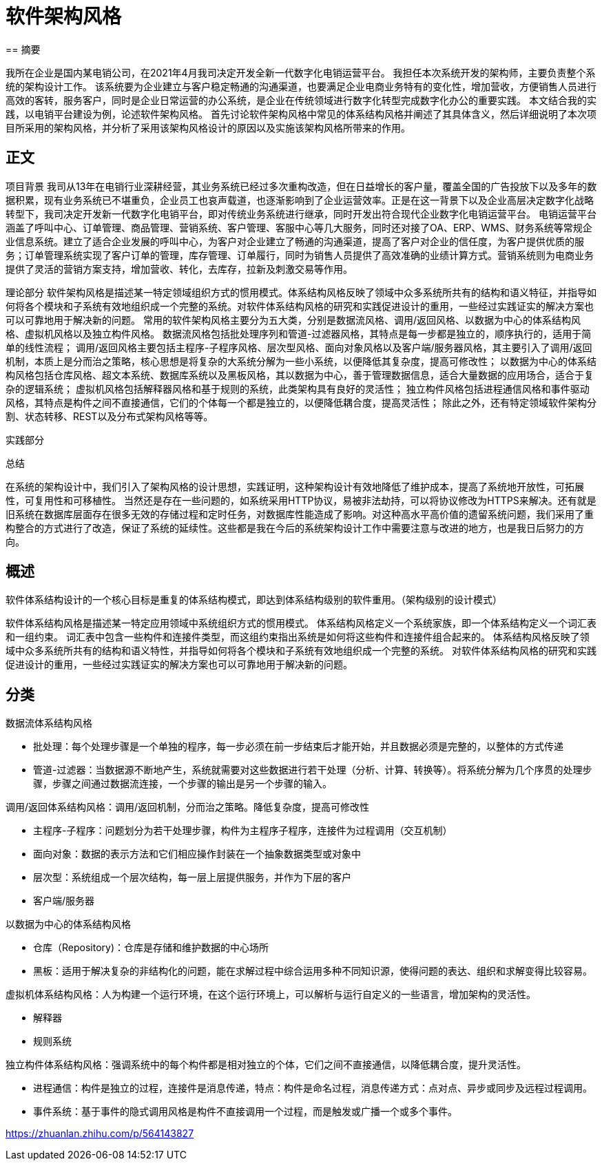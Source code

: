
= 软件架构风格
== 摘要

我所在企业是国内某电销公司，在2021年4月我司决定开发全新一代数字化电销运营平台。
我担任本次系统开发的架构师，主要负责整个系统的架构设计工作。
该系统要为企业建立与客户稳定畅通的沟通渠道，也要满足企业电商业务特有的变化性，增加营收，方便销售人员进行高效的客转，服务客户，同时是企业日常运营的办公系统，是企业在传统领域进行数字化转型完成数字化办公的重要实践。
本文结合我的实践，以电销平台建设为例，论述软件架构风格。
首先讨论软件架构风格中常见的体系结构风格并阐述了其具体含义，然后详细说明了本次项目所采用的架构风格，并分析了采用该架构风格设计的原因以及实施该架构风格所带来的作用。

== 正文

项目背景
我司从13年在电销行业深耕经营，其业务系统已经过多次重构改造，但在日益增长的客户量，覆盖全国的广告投放下以及多年的数据积累，现有业务系统已不堪重负，企业员工也哀声载道，也逐渐影响到了企业运营效率。正是在这一背景下以及企业高层决定数字化战略转型下，我司决定开发新一代数字化电销平台，即对传统业务系统进行继承，同时开发出符合现代企业数字化电销运营平台。
电销运营平台涵盖了呼叫中心、订单管理、商品管理、营销系统、客户管理、客服中心等几大服务，同时还对接了OA、ERP、WMS、财务系统等常规企业信息系统。建立了适合企业发展的呼叫中心，为客户对企业建立了畅通的沟通渠道，提高了客户对企业的信任度，为客户提供优质的服务；订单管理系统实现了客户订单的管理，库存管理、订单履行，同时为销售人员提供了高效准确的业绩计算方式。营销系统则为电商业务提供了灵活的营销方案支持，增加营收、转化，去库存，拉新及刺激交易等作用。

理论部分
软件架构风格是描述某一特定领域组织方式的惯用模式。体系结构风格反映了领域中众多系统所共有的结构和语义特征，并指导如何将各个模块和子系统有效地组织成一个完整的系统。对软件体系结构风格的研究和实践促进设计的重用，一些经过实践证实的解决方案也可以可靠地用于解决新的问题。
常用的软件架构风格主要分为五大类，分别是数据流风格、调用/返回风格、以数据为中心的体系结构风格、虚拟机风格以及独立构件风格。
数据流风格包括批处理序列和管道-过滤器风格，其特点是每一步都是独立的，顺序执行的，适用于简单的线性流程；
调用/返回风格主要包括主程序-子程序风格、层次型风格、面向对象风格以及客户端/服务器风格，其主要引入了调用/返回机制，本质上是分而治之策略，核心思想是将复杂的大系统分解为一些小系统，以便降低其复杂度，提高可修改性；
以数据为中心的体系结构风格包括仓库风格、超文本系统、数据库系统以及黑板风格，其以数据为中心，善于管理数据信息，适合大量数据的应用场合，适合于复杂的逻辑系统；
虚拟机风格包括解释器风格和基于规则的系统，此类架构具有良好的灵活性；
独立构件风格包括进程通信风格和事件驱动风格，其特点是构件之间不直接通信，它们的个体每一个都是独立的，以便降低耦合度，提高灵活性；
除此之外，还有特定领域软件架构分割、状态转移、REST以及分布式架构风格等等。

实践部分


总结

在系统的架构设计中，我们引入了架构风格的设计思想，实践证明，这种架构设计有效地降低了维护成本，提高了系统地开放性，可拓展性，可复用性和可移植性。 当然还是存在一些问题的，如系统采用HTTP协议，易被非法劫持，可以将协议修改为HTTPS来解决。还有就是旧系统在数据库层面存在很多无效的存储过程和定时任务，对数据库性能造成了影响。对这种高水平高价值的遗留系统问题，我们采用了重构整合的方式进行了改造，保证了系统的延续性。这些都是我在今后的系统架构设计工作中需要注意与改进的地方，也是我日后努力的方向。



== 概述
软件体系结构设计的一个核心目标是重复的体系结构模式，即达到体系结构级别的软件重用。（架构级别的设计模式）

软件体系结构风格是描述某一特定应用领域中系统组织方式的惯用模式。
体系结构风格定义一个系统家族，即一个体系结构定义一个词汇表和一组约束。
词汇表中包含一些构件和连接件类型，而这组约束指出系统是如何将这些构件和连接件组合起来的。
体系结构风格反映了领域中众多系统所共有的结构和语义特性，并指导如何将各个模块和子系统有效地组织成一个完整的系统。
对软件体系结构风格的研究和实践促进设计的重用，一些经过实践证实的解决方案也可以可靠地用于解决新的问题。

== 分类
.数据流体系结构风格
** 批处理：每个处理步骤是一个单独的程序，每一步必须在前一步结束后才能开始，并且数据必须是完整的，以整体的方式传递
** 管道-过滤器：当数据源不断地产生，系统就需要对这些数据进行若干处理（分析、计算、转换等）。将系统分解为几个序贯的处理步骤，步骤之间通过数据流连接，一个步骤的输出是另一个步骤的输入。

.调用/返回体系结构风格：调用/返回机制，分而治之策略。降低复杂度，提高可修改性
** 主程序-子程序：问题划分为若干处理步骤，构件为主程序子程序，连接件为过程调用（交互机制）
** 面向对象：数据的表示方法和它们相应操作封装在一个抽象数据类型或对象中
** 层次型：系统组成一个层次结构，每一层上层提供服务，并作为下层的客户
** 客户端/服务器

.以数据为中心的体系结构风格
** 仓库（Repository)：仓库是存储和维护数据的中心场所
** 黑板：适用于解决复杂的非结构化的问题，能在求解过程中综合运用多种不同知识源，使得问题的表达、组织和求解变得比较容易。

.虚拟机体系结构风格：人为构建一个运行环境，在这个运行环境上，可以解析与运行自定义的一些语言，增加架构的灵活性。
** 解释器
** 规则系统

.独立构件体系结构风格：强调系统中的每个构件都是相对独立的个体，它们之间不直接通信，以降低耦合度，提升灵活性。
** 进程通信：构件是独立的过程，连接件是消息传递，特点：构件是命名过程，消息传递方式：点对点、异步或同步及远程过程调用。
** 事件系统：基于事件的隐式调用风格是构件不直接调用一个过程，而是触发或广播一个或多个事件。






https://zhuanlan.zhihu.com/p/564143827




















